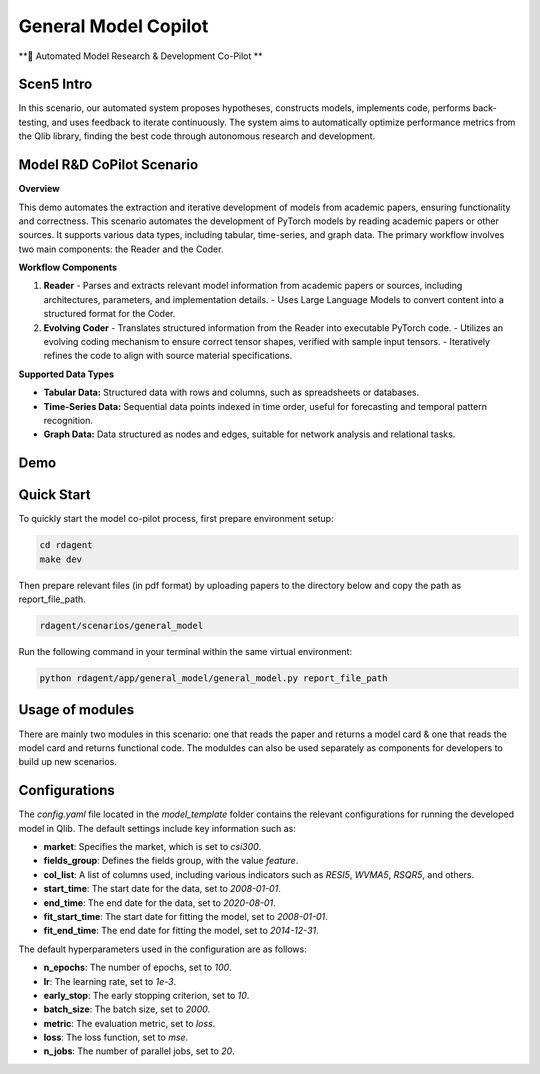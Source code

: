 .. _model_copilot_general:

======================
General Model Copilot
======================

**🤖 Automated Model Research & Development Co-Pilot **

Scen5 Intro
~~~~~~~~~~~
In this scenario, our automated system proposes hypotheses, constructs models, implements code, performs back-testing, and uses feedback to iterate continuously. The system aims to automatically optimize performance metrics from the Qlib library, finding the best code through autonomous research and development.

Model R&D CoPilot Scenario
~~~~~~~~~~~~~~~~~~~~~~
**Overview**

This demo automates the extraction and iterative development of models from academic papers, ensuring functionality and correctness. This scenario automates the development of PyTorch models by reading academic papers or other sources. It supports various data types, including tabular, time-series, and graph data. The primary workflow involves two main components: the Reader and the Coder.

**Workflow Components**

1. **Reader**
   - Parses and extracts relevant model information from academic papers or sources, including architectures, parameters, and implementation details.
   - Uses Large Language Models to convert content into a structured format for the Coder.

2. **Evolving Coder**
   - Translates structured information from the Reader into executable PyTorch code.
   - Utilizes an evolving coding mechanism to ensure correct tensor shapes, verified with sample input tensors.
   - Iteratively refines the code to align with source material specifications.

**Supported Data Types**

- **Tabular Data:** Structured data with rows and columns, such as spreadsheets or databases.
- **Time-Series Data:** Sequential data points indexed in time order, useful for forecasting and temporal pattern recognition.
- **Graph Data:** Data structured as nodes and edges, suitable for network analysis and relational tasks.


Demo
~~~~~~~~~~
.. TODO

Quick Start
~~~~~~~~~~~~~~~~~
To quickly start the model co-pilot process, first prepare environment setup:

.. code-block:: sh

    cd rdagent
    make dev 

Then prepare relevant files (in pdf format) by uploading papers to the directory below and copy the path as report_file_path. 

.. code-block:: sh

    rdagent/scenarios/general_model

Run the following command in your terminal within the same virtual environment:

.. code-block:: sh

    python rdagent/app/general_model/general_model.py report_file_path 

Usage of modules
~~~~~~~~~~~~~~~~~
There are mainly two modules in this scenario: one that reads the paper and returns a model card & one that reads the model card and returns functional code. The moduldes can also be used separately as components for developers to build up new scenarios.


Configurations
~~~~~~~~~~~~~~~~~

The `config.yaml` file located in the `model_template` folder contains the relevant configurations for running the developed model in Qlib. The default settings include key information such as:

- **market**: Specifies the market, which is set to `csi300`.
- **fields_group**: Defines the fields group, with the value `feature`.
- **col_list**: A list of columns used, including various indicators such as `RESI5`, `WVMA5`, `RSQR5`, and others.
- **start_time**: The start date for the data, set to `2008-01-01`.
- **end_time**: The end date for the data, set to `2020-08-01`.
- **fit_start_time**: The start date for fitting the model, set to `2008-01-01`.
- **fit_end_time**: The end date for fitting the model, set to `2014-12-31`.

The default hyperparameters used in the configuration are as follows:

- **n_epochs**: The number of epochs, set to `100`.
- **lr**: The learning rate, set to `1e-3`.
- **early_stop**: The early stopping criterion, set to `10`.
- **batch_size**: The batch size, set to `2000`.
- **metric**: The evaluation metric, set to `loss`.
- **loss**: The loss function, set to `mse`.
- **n_jobs**: The number of parallel jobs, set to `20`.

